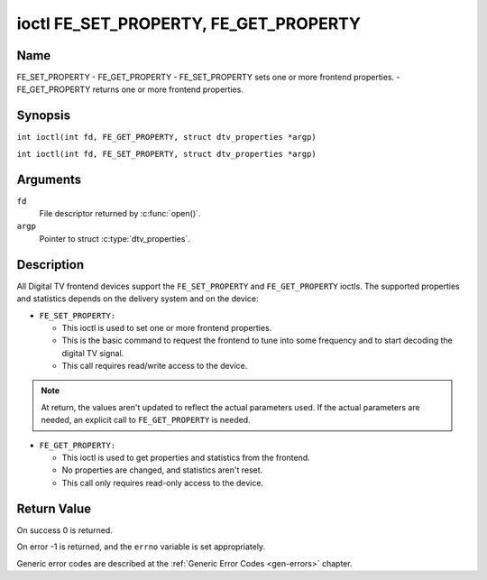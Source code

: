 .. SPDX-License-Identifier: GFDL-1.1-no-invariants-or-later
.. c:namespace:: DTV.fe

.. _FE_GET_PROPERTY:

**************************************
ioctl FE_SET_PROPERTY, FE_GET_PROPERTY
**************************************

Name
====

FE_SET_PROPERTY - FE_GET_PROPERTY - FE_SET_PROPERTY sets one or more frontend properties. - FE_GET_PROPERTY returns one or more frontend properties.

Synopsis
========

.. c:macro:: FE_GET_PROPERTY

``int ioctl(int fd, FE_GET_PROPERTY, struct dtv_properties *argp)``

.. c:macro:: FE_SET_PROPERTY

``int ioctl(int fd, FE_SET_PROPERTY, struct dtv_properties *argp)``

Arguments
=========

``fd``
    File descriptor returned by :c:func:`open()`.

``argp``
    Pointer to struct :c:type:`dtv_properties`.

Description
===========

All Digital TV frontend devices support the ``FE_SET_PROPERTY`` and
``FE_GET_PROPERTY`` ioctls. The supported properties and statistics
depends on the delivery system and on the device:

-  ``FE_SET_PROPERTY:``

   -  This ioctl is used to set one or more frontend properties.

   -  This is the basic command to request the frontend to tune into
      some frequency and to start decoding the digital TV signal.

   -  This call requires read/write access to the device.

.. note::

   At return, the values aren't updated to reflect the actual
   parameters used. If the actual parameters are needed, an explicit
   call to ``FE_GET_PROPERTY`` is needed.

-  ``FE_GET_PROPERTY:``

   -  This ioctl is used to get properties and statistics from the
      frontend.

   -  No properties are changed, and statistics aren't reset.

   -  This call only requires read-only access to the device.

Return Value
============

On success 0 is returned.

On error -1 is returned, and the ``errno`` variable is set
appropriately.

Generic error codes are described at the
:ref:`Generic Error Codes <gen-errors>` chapter.
